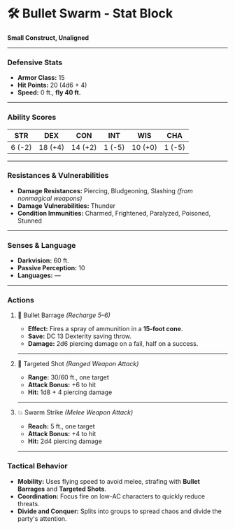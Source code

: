 * 🛠️ Bullet Swarm - Stat Block
:PROPERTIES:
:CUSTOM_ID: bullet-swarm---stat-block
:END:
*Small Construct, Unaligned*

--------------

*** *Defensive Stats*
:PROPERTIES:
:CUSTOM_ID: defensive-stats
:END:
- *Armor Class:* 15
- *Hit Points:* 20 (4d6 + 4)
- *Speed:* 0 ft., *fly 40 ft.*

--------------

*** *Ability Scores*
:PROPERTIES:
:CUSTOM_ID: ability-scores
:END:
| STR    | DEX     | CON     | INT    | WIS     | CHA    |
|--------+---------+---------+--------+---------+--------|
| 6 (-2) | 18 (+4) | 14 (+2) | 1 (-5) | 10 (+0) | 1 (-5) |

--------------

*** *Resistances & Vulnerabilities*
:PROPERTIES:
:CUSTOM_ID: resistances-vulnerabilities
:END:
- *Damage Resistances:* Piercing, Bludgeoning, Slashing /(from
  nonmagical weapons)/
- *Damage Vulnerabilities:* Thunder
- *Condition Immunities:* Charmed, Frightened, Paralyzed, Poisoned,
  Stunned

--------------

*** *Senses & Language*
:PROPERTIES:
:CUSTOM_ID: senses-language
:END:
- *Darkvision:* 60 ft.
- *Passive Perception:* 10
- *Languages:* ---

--------------

*** *Actions*
:PROPERTIES:
:CUSTOM_ID: actions
:END:
**** 🔫 Bullet Barrage /(Recharge 5--6)/
:PROPERTIES:
:CUSTOM_ID: bullet-barrage-recharge-56
:END:
- *Effect:* Fires a spray of ammunition in a *15-foot cone*.
- *Save:* DC 13 Dexterity saving throw.
- *Damage:* 2d6 piercing damage on a fail, half on a success.

--------------

**** 🎯 Targeted Shot /(Ranged Weapon Attack)/
:PROPERTIES:
:CUSTOM_ID: targeted-shot-ranged-weapon-attack
:END:
- *Range:* 30/60 ft., one target
- *Attack Bonus:* +6 to hit
- *Hit:* 1d8 + 4 piercing damage

--------------

**** 💥 Swarm Strike /(Melee Weapon Attack)/
:PROPERTIES:
:CUSTOM_ID: swarm-strike-melee-weapon-attack
:END:
- *Reach:* 5 ft., one target
- *Attack Bonus:* +4 to hit
- *Hit:* 2d4 piercing damage

--------------

*** *Tactical Behavior*
:PROPERTIES:
:CUSTOM_ID: tactical-behavior
:END:
- *Mobility:* Uses flying speed to avoid melee, strafing with *Bullet
  Barrages* and *Targeted Shots*.
- *Coordination:* Focus fire on low-AC characters to quickly reduce
  threats.
- *Divide and Conquer:* Splits into groups to spread chaos and divide
  the party's attention.
